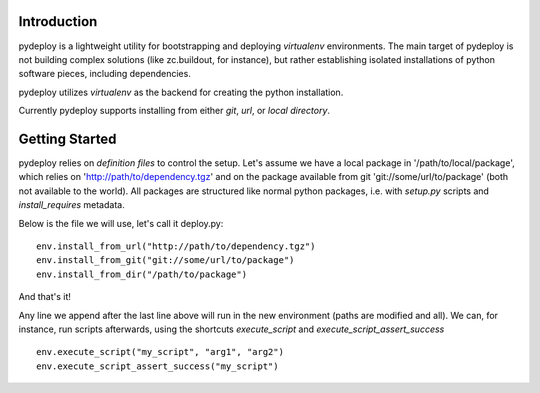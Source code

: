 Introduction
============
pydeploy is a lightweight utility for bootstrapping and deploying *virtualenv* environments. The main target of pydeploy is not building complex solutions (like zc.buildout, for instance), but rather establishing isolated installations of python software pieces, including dependencies.

pydeploy utilizes *virtualenv* as the backend for creating the python installation.

Currently pydeploy supports installing from either *git*, *url*, or *local directory*.

Getting Started
===============
pydeploy relies on *definition files* to control the setup. Let's assume we have a local package in '/path/to/local/package', which relies on 'http://path/to/dependency.tgz' and on the package available from git 'git://some/url/to/package' (both not available to the world). All packages are structured like normal python packages, i.e. with *setup.py* scripts and *install_requires* metadata.

Below is the file we will use, let's call it deploy.py:
::

  env.install_from_url("http://path/to/dependency.tgz")
  env.install_from_git("git://some/url/to/package")
  env.install_from_dir("/path/to/package")

And that's it!

Any line we append after the last line above will run in the new environment (paths are modified and all). We can, for instance, run scripts afterwards, using the shortcuts *execute_script* and *execute_script_assert_success*
::

  env.execute_script("my_script", "arg1", "arg2")
  env.execute_script_assert_success("my_script")
